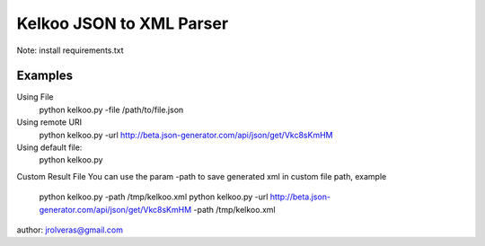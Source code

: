=========================
Kelkoo JSON to XML Parser
=========================

Note: install requirements.txt

Examples
***************

Using File
    python kelkoo.py -file /path/to/file.json

Using remote URI
    python kelkoo.py -url http://beta.json-generator.com/api/json/get/Vkc8sKmHM

Using default file:
     python kelkoo.py

Custom Result File
You can use the param -path to save generated xml in custom file path, example
    python kelkoo.py -path /tmp/kelkoo.xml
    python kelkoo.py -url http://beta.json-generator.com/api/json/get/Vkc8sKmHM -path /tmp/kelkoo.xml

author: jrolveras@gmail.com